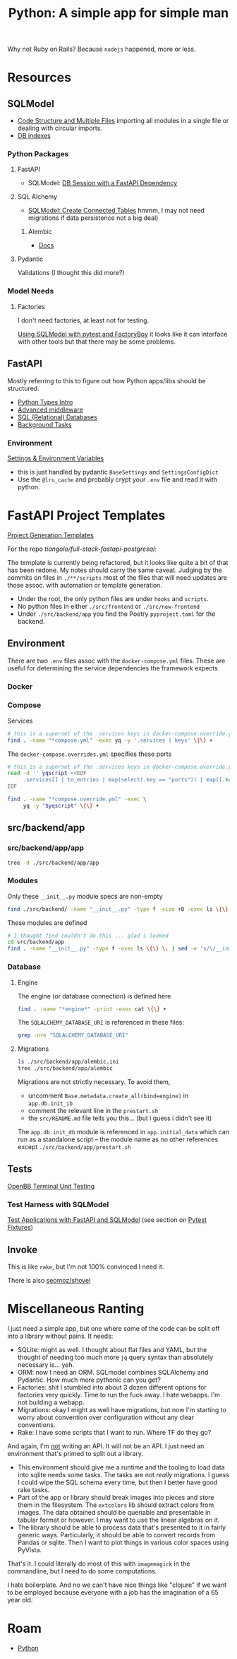 :PROPERTIES:
:ID:       a5407920-3d71-44dd-b50d-1e593bce11a9
:END:
#+TITLE: Python: A simple app for simple man
#+CATEGORY: slips
#+TAGS:

Why not Ruby on Rails? Because =nodejs= happened, more or less.

* Resources

** SQLModel

+ [[https://sqlmodel.tiangolo.com/tutorial/code-structure/][Code Structure and Multiple Files]] importing all modules in a single file or
  dealing with circular imports.
+ [[https://sqlmodel.tiangolo.com/tutorial/indexes/][DB indexes]]

*** Python Packages

**** FastAPI

+ SQLModel: [[https://sqlmodel.tiangolo.com/tutorial/fastapi/session-with-dependency/][DB Session with a FastAPI Dependency]]

**** SQL Alchemy

+ [[https://sqlmodel.tiangolo.com/tutorial/connect/create-connected-tables/][SQLModel: Create Connected Tables]] hmmm, I may not need migrations if data
  persistence not a big deal)

***** Alembic

+ [[https://alembic.sqlalchemy.org/en/latest/][Docs]]

**** Pydantic

Validations (I thought this did more?)

*** Model Needs

**** Factories

I don't need factories, at least not for testing.

[[https://github.com/tiangolo/sqlmodel/discussions/615][Using SQLModel with pytest and FactoryBoy]] it looks like it can interface with
other tools but that there may be some problems.

** FastAPI

Mostly referring to this to figure out how Python apps/libs should be
structured.

+ [[https://fastapi.tiangolo.com/python-types][Python Types Intro]]
+ [[https://fastapi.tiangolo.com/advanced/middleware][Advanced middleware]]
+ [[https://fastapi.tiangolo.com/tutorial/sql-databases][SQL (Relational) Databases]]
+ [[https://fastapi.tiangolo.com/tutorial/background-tasks][Background Tasks]]

*** Environment

[[https://fastapi.tiangolo.com/advanced/settings][Settings & Environment Variables]]

+ this is just handled by pydantic =BaseSettings= and =SettingsConfigDict=
+ Use the =@lru_cache= and probably crypt your =.env= file and read it with
  python.

* FastAPI Project Templates

[[https://fastapi.tiangolo.com/project-generation][Project Generation Templates]]

For the repo [[tiangolo/full-stack-fastapi-postgresql]]:

The template is currently being refactored, but it looks like quite a bit of
that has been redone. My notes should carry the same caveat. Judging by the
commits on files in =./**/scripts= most of the files that will need updates are
those assoc. with automation or template generation.

+ Under the root, the only python files are under =hooks= and =scripts=.
+ No python files in either =./src/frontend= or =./src/new-frontend=
+ Under =./src/backend/app= you find the Poetry =pyproject.toml= for the
  backend.

** Environment

There are two =.env= files assoc with the =docker-compose.yml= files. These are
useful for determining the service dependencies the framework expects

*** Docker

*** Compose

Services

#+begin_src sh :results output :dir (identity py-proj-root)
# this is a superset of the .services keys in docker-compose.override.yml
find . -name "*compose.yml" -exec yq -y '.services | keys' \{\} +
#+end_src

#+RESULTS:
: - backend
: - celeryworker
: - db
: - flower
: - frontend
: - new-frontend
: - pgadmin
: - proxy
: - queue

The =docker-compose.overrides.yml= specifies these ports

#+begin_src sh :results output :dir (identity py-proj-root)
# this is a superset of the .services keys in docker-compose.override.yml
read -d '' yqscript <<EOF
     .services[] | to_entries | map(select(.key == "ports")) | map([.key, .value])
EOF

find . -name "*compose.override.yml" -exec \
     yq -y "$yqscript" \{\} +
#+end_src

#+RESULTS:
#+begin_example
- - ports
  - - 80:80
    - 8090:8080
---
- - ports
  - - 5050:5050
---
- - ports
  - - 5555:5555
---
- - ports
  - - 8888:8888
--- []
--- []
--- []
#+end_example

** src/backend/app

*** src/backend/app/app

#+begin_src sh :results output :dir (identity py-proj-root)
tree -d ./src/backend/app/app
#+end_src

#+RESULTS:
#+begin_example
./src/backend/app/app
├── api
│   └── api_v1
│       └── endpoints
├── core
├── crud
├── db
├── email-templates
│   ├── build
│   └── src
├── schemas
└── tests
    ├── api
    │   └── api_v1
    ├── crud
    └── utils

16 directories
#+end_example

*** Modules

Only these =__init__.py= module specs are non-empty

#+begin_src sh :results output :dir (identity py-proj-root)
find ./src/backend/ -name "__init__.py" -type f -size +0 -exec ls \{\} +
#+end_src

#+RESULTS:
: ./src/backend/app/app/crud/__init__.py
: ./src/backend/app/app/schemas/__init__.py

These modules are defined

#+begin_src sh :results output :dir (identity py-proj-root)
# I thought find couldn't do this ... glad i looked
cd src/backend/app
find . -name "__init__.py" -type f -exec ls \{\} \; | sed -e 's/\/__init__.py//'
#+end_src

#+RESULTS:
#+begin_example
./app
./app/api
./app/api/api_v1
./app/api/api_v1/endpoints
./app/core
./app/crud
./app/db
./app/schemas
./app/tests
./app/tests/api
./app/tests/api/api_v1
./app/tests/crud
./app/tests/utils
#+end_example

*** Database

**** Engine

The engine (or database connection) is defined here

#+begin_src sh :results output :dir (identity py-proj-root)
find . -name "*engine*" -print -exec cat \{\} +
#+end_src

#+RESULTS:
: ./src/backend/app/app/db/engine.py
: from sqlmodel import create_engine
:
: from app.core.config import settings
:
: engine = create_engine(settings.SQLALCHEMY_DATABASE_URI)

The =SQLALCHEMY_DATABASE_URI= is referenced in these files:

#+begin_src sh :results output :dir (identity py-proj-root)
grep -nre "SQLALCHEMY_DATABASE_URI"
#+end_src

#+RESULTS:
: src/backend/app/app/core/config.py:40:    SQLALCHEMY_DATABASE_URI: Optional[PostgresDsn] = None
: src/backend/app/app/core/config.py:42:    @validator("SQLALCHEMY_DATABASE_URI", pre=True)
: src/backend/app/app/db/engine.py:5:engine = create_engine(settings.SQLALCHEMY_DATABASE_URI)

**** Migrations

#+begin_src sh :results output :dir (identity py-proj-root)
ls ./src/backend/app/alembic.ini
tree ./src/backend/app/alembic
#+end_src

#+RESULTS:
: ./src/backend/app/alembic.ini
: ./src/backend/app/alembic
: ├── env.py
: ├── README
: ├── script.py.mako
: └── versions
:     └── e2412789c190_initialize_models.py
:
: 2 directories, 4 files

Migrations are not strictly necessary. To avoid them,

+ uncomment =Base.metadata.create_all(bind=engine)= in =app.db.init_ib=
+ comment the relevant line in the =prestart.sh=
+ the =src/README.md= file tells you this... (but i guess i didn't see it)

The =app.db.init_db= module is referenced in =app.initial_data= which can run as
a standalone script -- the module name as no other references except
=./src/backend/app/prestart.sh=

** Tests

[[https://github.com/OpenBB-finance/OpenBBTerminal/tree/develop/tests][OpenBB Terminal Unit Testing]]

*** Test Harness with SQLModel

[[https://sqlmodel.tiangolo.com/tutorial/fastapi/tests/][Test Applications with FastAPI and SQLModel]] (see section on [[https://sqlmodel.tiangolo.com/tutorial/fastapi/tests/#pytest-fixtures][Pytest Fixtures]])

** Invoke

This is like =rake=, but I'm not 100% convinced I need it.

There is also [[https://github.com/seomoz/shovel][seomoz/shovel]]

* Miscellaneous Ranting

I just need a simple app, but one where some of the code can be split off into a
library without pains. It needs:

+ SQLite: might as well. I thought about flat files and YAML, but the thought of
  needing too much more =jq= query syntax than absolutely necessary is... yeh.
+ ORM: now I need an ORM. SQLmodel combines SQLAlchemy and Pydantic. How much
  more pythonic can you get?
+ Factories: shit I stumbled into about 3 dozen different options for factories
  very quickly. Time to run the fuck away. I hate webapps. I'm not building a
  webapp.
+ Migrations: okay I might as well have migrations, but now I'm starting to
  worry about convention over configuration without any clear conventions.
+ Rake: I have some scripts that I want to run. Where TF do they go?

And again, I'm _not_ writing an API. It will not be an API. I just need an
environment that's primed to split out a library.

+ This environment should give me a runtime and the tooling to load data into
  sqlite needs some tasks. The tasks are not /really/ migrations. I guess I
  could wipe the SQL schema every time, but then I better have good rake tasks.
+ Part of the app or library should break images into pieces and store them in
  the filesystem. The =extcolors= lib should extract colors from images. The
  data obtained should be queriable and presentable in tabular format or
  however. I may want to use the linear algebras on it.
+ The library should be able to process data that's presented to it in fairly
  generic ways. Particularly, it should be able to convert records from Pandas
  or sqlite. Then I want to plot things in various color spaces using PyVista.

That's it. I could literally do most of this with =imagemagick= in the
commandline, but I need to do some computations.

I hate boilerplate. And no we can't have nice things like "clojure" if we want
to be employed because everyone with a job has the imagination of a 65 year old.

* Roam
+ [[id:b4c096ee-6e40-4f34-85a1-7fc901e819f5][Python]]
